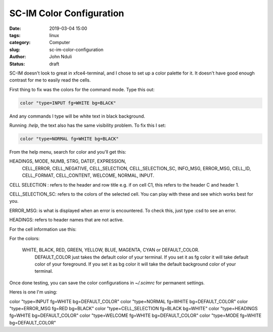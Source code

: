 #########################
SC-IM Color Configuration
#########################

:date: 2019-03-04 15:00
:tags: linux 
:category: Computer
:slug: sc-im-color-configuration
:author: John Nduli
:status: draft

SC-IM doesn't look to great in xfce4-terminal, and I chose to set up a color
palette for it. It doesn't have good enough contrast for me to easily read the
cells.

First thing to fix was the colors for the command mode. Type this out:

.. code-block:: bash

    color "type=INPUT fg=WHITE bg=BLACK"

And any commands I type will be white text in black background.

Running `:help`, the text also has the same visibility problem. To fix this I
set:

.. code-block:: lua

    color "type=NORMAL fg=WHITE bg=BLACK"




From the help menu, search for color and you'll get this:

HEADINGS, MODE, NUMB, STRG, DATEF, EXPRESSION,
 CELL_ERROR, CELL_NEGATIVE, CELL_SELECTION,
 CELL_SELECTION_SC, INFO_MSG, ERROR_MSG, CELL_ID,
 CELL_FORMAT, CELL_CONTENT, WELCOME, NORMAL, INPUT.

CELL SELECTION : refers to the header and row title e.g. if on cell C1,
this refers to the header C and header 1.

CELL_SELECTION_SC: refers to the colors of the selected cell.
You can play with these and see which works best for you.

ERROR_MSG: is what is displayed when an error is encountered. To check
this, just type :csd to see an error.

HEADINGS: refers to header names that are not active.

For the cell information use this:


For the colors:

 WHITE, BLACK, RED, GREEN, YELLOW, BLUE, MAGENTA, CYAN or DEFAULT_COLOR.
                     DEFAULT_COLOR just takes the default color of your
                     terminal. If you set it as fg color it will take default
                     color of your foreground. If you set it as bg color it
                     will take the default background color of your terminal.


Once done testing, you can save the color configurations in `~/.scimrc`
for permanent settings. 

Heres is one I'm using:


color "type=INPUT fg=WHITE bg=DEFAULT_COLOR"
color "type=NORMAL fg=WHITE bg=DEFAULT_COLOR"
color "type=ERROR_MSG fg=RED bg=BLACK"
color "type=CELL_SELECTION fg=BLACK bg=WHITE"
color "type=HEADINGS fg=WHITE bg=DEFAULT_COLOR"
color "type=WELCOME fg=WHITE bg=DEFAULT_COLOR"
color "type=MODE fg=WHITE bg=DEFAULT_COLOR"


